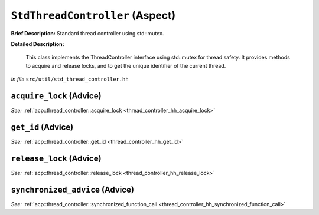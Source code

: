 ``StdThreadController`` (Aspect)
================================

**Brief Description:** Standard thread controller using std::mutex.

**Detailed Description:**

    This class implements the ThreadController interface using std::mutex for thread safety.
    It provides methods to acquire and release locks, and to get the unique identifier of the current thread.

*In file* ``src/util/std_thread_controller.hh``

.. _std_thread_controller_ah_acquire_lock:

``acquire_lock`` (Advice)
-------------------------

*See:* :ref:`acp::thread_controller::acquire_lock <thread_controller_hh_acquire_lock>`

.. _std_thread_controller_ah_get_id:

``get_id`` (Advice)
-------------------

*See:* :ref:`acp::thread_controller::get_id <thread_controller_hh_get_id>`

.. _std_thread_controller_ah_release_lock:

``release_lock`` (Advice)
-------------------------

*See:* :ref:`acp::thread_controller::release_lock <thread_controller_hh_release_lock>`

.. _std_thread_controller_ah_synchronized_advice:

``synchronized_advice`` (Advice)
--------------------------------

*See:* :ref:`acp::thread_controller::synchronized_function_call <thread_controller_hh_synchronized_function_call>`


